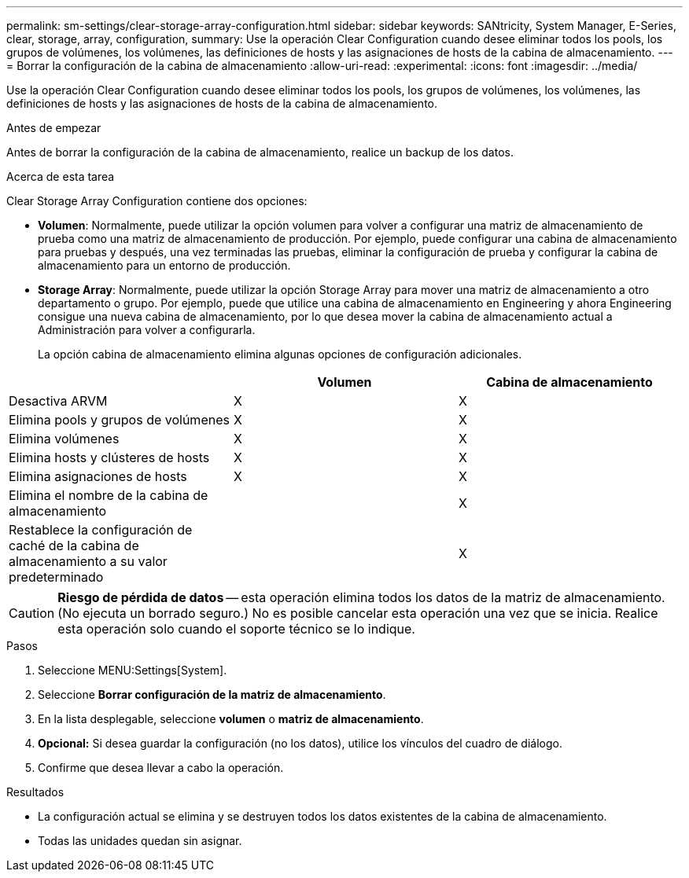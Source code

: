 ---
permalink: sm-settings/clear-storage-array-configuration.html 
sidebar: sidebar 
keywords: SANtricity, System Manager, E-Series, clear, storage, array, configuration, 
summary: Use la operación Clear Configuration cuando desee eliminar todos los pools, los grupos de volúmenes, los volúmenes, las definiciones de hosts y las asignaciones de hosts de la cabina de almacenamiento. 
---
= Borrar la configuración de la cabina de almacenamiento
:allow-uri-read: 
:experimental: 
:icons: font
:imagesdir: ../media/


[role="lead"]
Use la operación Clear Configuration cuando desee eliminar todos los pools, los grupos de volúmenes, los volúmenes, las definiciones de hosts y las asignaciones de hosts de la cabina de almacenamiento.

.Antes de empezar
Antes de borrar la configuración de la cabina de almacenamiento, realice un backup de los datos.

.Acerca de esta tarea
Clear Storage Array Configuration contiene dos opciones:

* *Volumen*: Normalmente, puede utilizar la opción volumen para volver a configurar una matriz de almacenamiento de prueba como una matriz de almacenamiento de producción. Por ejemplo, puede configurar una cabina de almacenamiento para pruebas y después, una vez terminadas las pruebas, eliminar la configuración de prueba y configurar la cabina de almacenamiento para un entorno de producción.
* *Storage Array*: Normalmente, puede utilizar la opción Storage Array para mover una matriz de almacenamiento a otro departamento o grupo. Por ejemplo, puede que utilice una cabina de almacenamiento en Engineering y ahora Engineering consigue una nueva cabina de almacenamiento, por lo que desea mover la cabina de almacenamiento actual a Administración para volver a configurarla.
+
La opción cabina de almacenamiento elimina algunas opciones de configuración adicionales.



[cols="1a,1a,1a"]
|===
|  | Volumen | Cabina de almacenamiento 


 a| 
Desactiva ARVM
 a| 
X
 a| 
X



 a| 
Elimina pools y grupos de volúmenes
 a| 
X
 a| 
X



 a| 
Elimina volúmenes
 a| 
X
 a| 
X



 a| 
Elimina hosts y clústeres de hosts
 a| 
X
 a| 
X



 a| 
Elimina asignaciones de hosts
 a| 
X
 a| 
X



 a| 
Elimina el nombre de la cabina de almacenamiento
 a| 
 a| 
X



 a| 
Restablece la configuración de caché de la cabina de almacenamiento a su valor predeterminado
 a| 
 a| 
X

|===
[CAUTION]
====
*Riesgo de pérdida de datos* -- esta operación elimina todos los datos de la matriz de almacenamiento. (No ejecuta un borrado seguro.) No es posible cancelar esta operación una vez que se inicia. Realice esta operación solo cuando el soporte técnico se lo indique.

====
.Pasos
. Seleccione MENU:Settings[System].
. Seleccione *Borrar configuración de la matriz de almacenamiento*.
. En la lista desplegable, seleccione *volumen* o *matriz de almacenamiento*.
. *Opcional:* Si desea guardar la configuración (no los datos), utilice los vínculos del cuadro de diálogo.
. Confirme que desea llevar a cabo la operación.


.Resultados
* La configuración actual se elimina y se destruyen todos los datos existentes de la cabina de almacenamiento.
* Todas las unidades quedan sin asignar.

